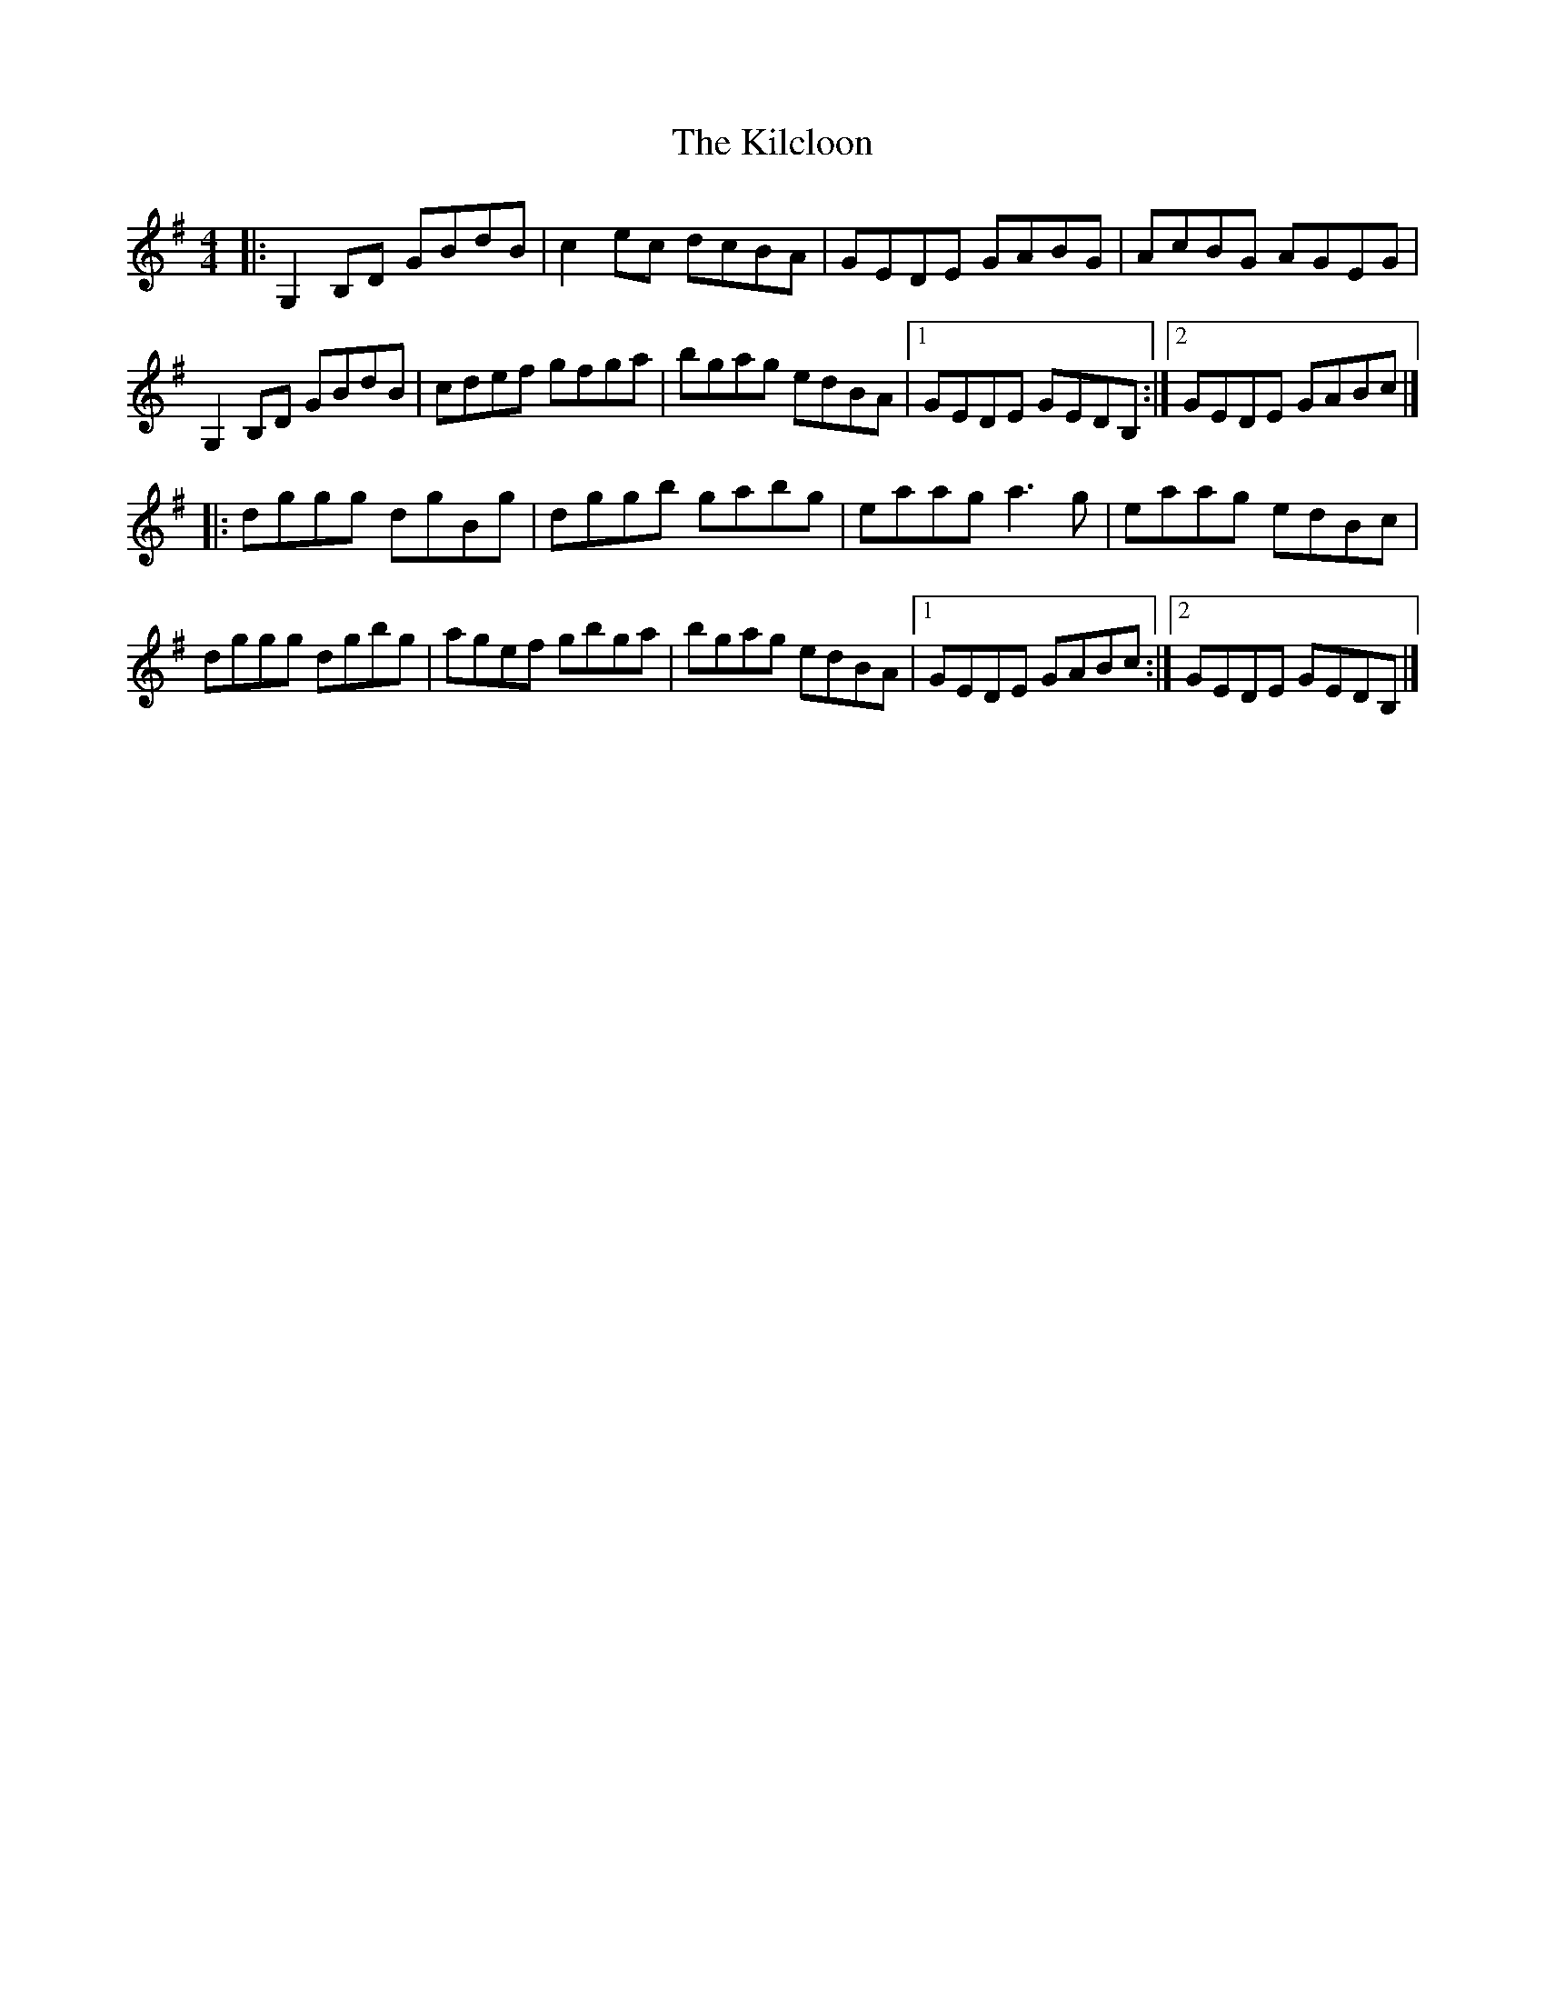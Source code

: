 X: 1
T: Kilcloon, The
Z: geoffwright
S: https://thesession.org/tunes/6730#setting6730
R: reel
M: 4/4
L: 1/8
K: Gmaj
|:G,2B,D GBdB|c2ec dcBA|GEDE GABG|AcBG AGEG|
G,2B,D GBdB|cdef gfga|bgag edBA|1GEDE GEDB,:|2GEDE GABc|]
|:dggg dgBg|dggb gabg|eaag a3g|eaag edBc|
dggg dgbg|agef gbga|bgag edBA|1GEDE GABc:|2GEDE GEDB,|]
